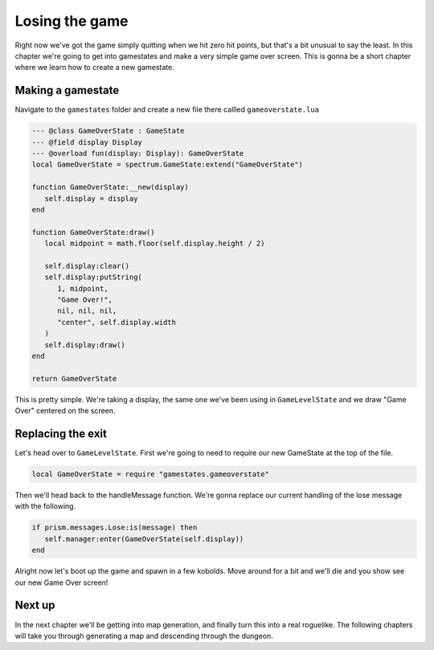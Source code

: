 Losing the game
===============

Right now we've got the game simply quitting when we hit zero hit points, but that's
a bit unusual to say the least. In this chapter we're going to get into gamestates and
make a very simple game over screen. This is gonna be a short chapter where we learn how
to create a new gamestate.

Making a gamestate
------------------

Navigate to the ``gamestates`` folder and create a new file there callled ``gameoverstate.lua``

.. code:: lua

   --- @class GameOverState : GameState
   --- @field display Display
   --- @overload fun(display: Display): GameOverState
   local GameOverState = spectrum.GameState:extend("GameOverState")

   function GameOverState:__new(display)
      self.display = display
   end

   function GameOverState:draw()
      local midpoint = math.floor(self.display.height / 2)

      self.display:clear()
      self.display:putString(
         1, midpoint,
         "Game Over!",
         nil, nil, nil,
         "center", self.display.width
      )
      self.display:draw()
   end

   return GameOverState

This is pretty simple. We're taking a display, the same one we've been using in ``GameLevelState``
and we draw "Game Over" centered on the screen.

Replacing the exit
------------------

Let's head over to ``GameLevelState``. First we're going to need to require our new GameState at
the top of the file.

.. code:: lua

   local GameOverState = require "gamestates.gameoverstate"

Then we'll head back to the handleMessage function. We're gonna replace our current handling of
the lose message with the following.

.. code:: lua

   if prism.messages.Lose:is(message) then
      self.manager:enter(GameOverState(self.display))
   end

Alright now let's boot up the game and spawn in a few kobolds. Move around for a bit
and we'll die and you show see our new Game Over screen!

Next up
-------

In the next chapter we'll be getting into map generation, and finally turn this into a real
roguelike. The following chapters will take you through generating a map and descending through the dungeon.
